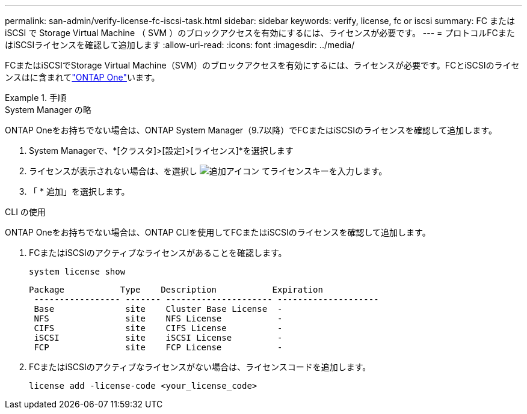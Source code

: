 ---
permalink: san-admin/verify-license-fc-iscsi-task.html 
sidebar: sidebar 
keywords: verify, license, fc or iscsi 
summary: FC または iSCSI で Storage Virtual Machine （ SVM ）のブロックアクセスを有効にするには、ライセンスが必要です。 
---
= プロトコルFCまたはiSCSIライセンスを確認して追加します
:allow-uri-read: 
:icons: font
:imagesdir: ../media/


[role="lead"]
FCまたはiSCSIでStorage Virtual Machine（SVM）のブロックアクセスを有効にするには、ライセンスが必要です。FCとiSCSIのライセンスはに含まれてlink:../system-admin/manage-licenses-concept.html#licenses-included-with-ontap-one["ONTAP One"]います。

.手順
[role="tabbed-block"]
====
.System Manager の略
--
ONTAP Oneをお持ちでない場合は、ONTAP System Manager（9.7以降）でFCまたはiSCSIのライセンスを確認して追加します。

. System Managerで、*[クラスタ]>[設定]>[ライセンス]*を選択します
. ライセンスが表示されない場合は、を選択し image:icon_add_blue_bg.png["追加アイコン"] てライセンスキーを入力します。
. 「 * 追加」を選択します。


--
.CLI の使用
--
ONTAP Oneをお持ちでない場合は、ONTAP CLIを使用してFCまたはiSCSIのライセンスを確認して追加します。

. FCまたはiSCSIのアクティブなライセンスがあることを確認します。
+
[source, cli]
----
system license show
----
+
[listing]
----

Package           Type    Description           Expiration
 ----------------- ------- --------------------- --------------------
 Base              site    Cluster Base License  -
 NFS               site    NFS License           -
 CIFS              site    CIFS License          -
 iSCSI             site    iSCSI License         -
 FCP               site    FCP License           -
----
. FCまたはiSCSIのアクティブなライセンスがない場合は、ライセンスコードを追加します。
+
[source, cli]
----
license add -license-code <your_license_code>
----


--
====